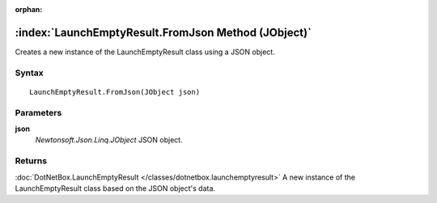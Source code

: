 :orphan:

:index:`LaunchEmptyResult.FromJson Method (JObject)`
====================================================

Creates a new instance of the LaunchEmptyResult class using a JSON object.

Syntax
------

::

	LaunchEmptyResult.FromJson(JObject json)

Parameters
----------

**json**
	*Newtonsoft.Json.Linq.JObject* JSON object.

Returns
-------

:doc:`DotNetBox.LaunchEmptyResult </classes/dotnetbox.launchemptyresult>`  A new instance of the LaunchEmptyResult class based on the JSON object's data.
